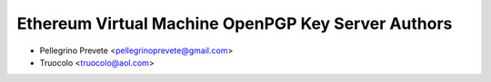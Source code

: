 ====================================================
Ethereum Virtual Machine OpenPGP Key Server Authors
====================================================

* Pellegrino Prevete <pellegrinoprevete@gmail.com>
* Truocolo <truocolo@aol.com>
